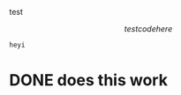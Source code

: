 
test
\begin{test}
hey
what
\end{test}

\[ test code here \]

#+begin_src python
  heyi
#+end_src

* DONE does this work